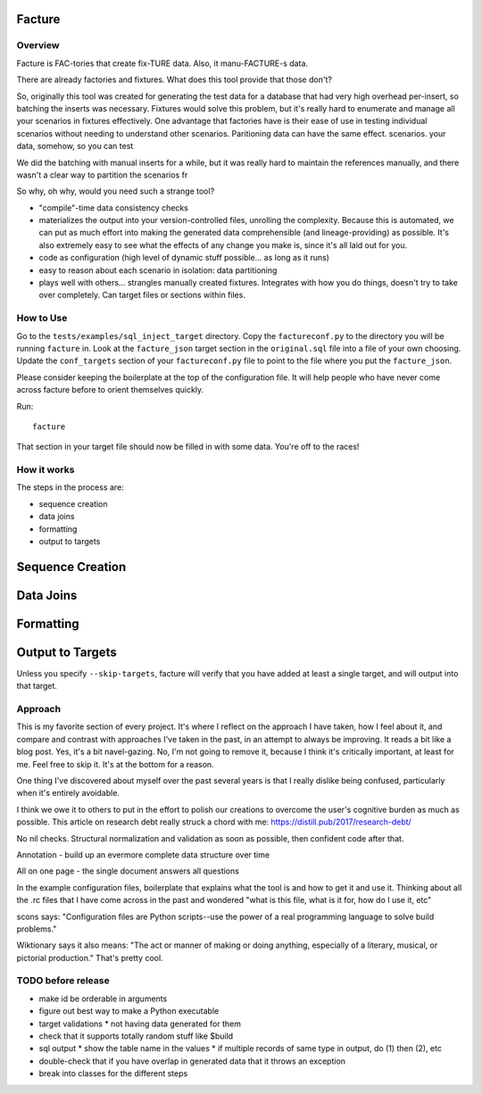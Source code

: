 =======
Facture
=======

--------
Overview
--------

Facture is FAC-tories that create fix-TURE data.  Also, it manu-FACTURE-s data.

There are already factories and fixtures.  What does this tool provide that
those don't?

So, originally this tool was created for generating the test data for a
database that had very high overhead per-insert, so batching the inserts was
necessary.  Fixtures would solve this problem, but it's really hard to
enumerate and manage all your scenarios in fixtures effectively.  One advantage
that factories have is their ease of use in testing individual scenarios without
needing to understand other scenarios.  Paritioning data can have the same effect.
scenarios.
your data, somehow, so you can test


We did the batching with manual inserts for a while, but it was
really hard to maintain the references manually, and there wasn't a clear way
to partition the scenarios fr

So why, oh why, would you need such a strange tool?

* "compile"-time data consistency checks
* materializes the output into your version-controlled files, unrolling the
  complexity.  Because this is automated, we can put as much effort into making
  the generated data comprehensible (and lineage-providing) as possible.  It's
  also extremely easy to see what the effects of any change you make is, since
  it's all laid out for you.
* code as configuration (high level of dynamic stuff possible... as long as it
  runs)
* easy to reason about each scenario in isolation: data partitioning
* plays well with others... strangles manually created fixtures.  Integrates
  with how you do things, doesn't try to take over completely.  Can target
  files or sections within files.

----------
How to Use
----------

Go to the ``tests/examples/sql_inject_target`` directory.  Copy the
``factureconf.py`` to the directory you will be running ``facture`` in.  Look
at the ``facture_json`` target section in the ``original.sql`` file into a file
of your own choosing.  Update the ``conf_targets`` section of your
``factureconf.py`` file to point to the file where you put the ``facture_json``.

Please consider keeping the boilerplate at the top of the configuration file.
It will help people who have never come across facture before to orient
themselves quickly.

Run::

    facture

That section in your target file should now be filled in with some data.
You're off to the races!

-------------------
How it works
-------------------

The steps in the process are:

* sequence creation
* data joins
* formatting
* output to targets

=================
Sequence Creation
=================

=================
Data Joins
=================

=================
Formatting
=================

=================
Output to Targets
=================

Unless you specify ``--skip-targets``, facture will verify that you have added
at least a single target, and will output into that target.

--------
Approach
--------

This is my favorite section of every project.  It's where I reflect on the
approach I have taken, how I feel about it, and compare and contrast with
approaches I've taken in the past, in an attempt to always be improving.  It
reads a bit like a blog post.  Yes, it's a bit navel-gazing.  No, I'm not going
to remove it, because I think it's critically important, at least for me.  Feel
free to skip it.  It's at the bottom for a reason.

One thing I've discovered about myself over the past several years is that I
really dislike being confused, particularly when it's entirely avoidable.

I think we owe it to others to put in the effort to polish our creations to
overcome the user's cognitive burden as much as possible.  This article on
research debt really struck a chord with me:
https://distill.pub/2017/research-debt/

No nil checks.  Structural normalization and validation as soon as possible, then confident code after that.

Annotation - build up an evermore complete data structure over time

All on one page - the single document answers all questions

In the example configuration files, boilerplate that explains what the tool is
and how to get it and use it.  Thinking about all the .rc files that I have
come across in the past and wondered "what is this file, what is it for, how do
I use it, etc"

scons says: "Configuration files are Python scripts--use the power of a real programming language to solve build problems."

Wiktionary says it also means: "The act or manner of making or doing anything,
especially of a literary, musical, or pictorial production."  That's pretty cool.



-------------------
TODO before release
-------------------

* make id be orderable in arguments
* figure out best way to make a Python executable
* target validations
  * not having data generated for them
* check that it supports totally random stuff like $build
* sql output
  * show the table name in the values
  * if multiple records of same type in output, do (1) then (2), etc
* double-check that if you have overlap in generated data that it throws an exception
* break into classes for the different steps
